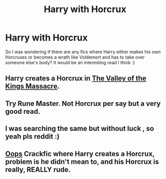 #+TITLE: Harry with Horcrux

* Harry with Horcrux
:PROPERTIES:
:Author: gogo199432
:Score: 7
:DateUnix: 1425834410.0
:DateShort: 2015-Mar-08
:FlairText: Request
:END:
So I was wondering if there are any fics where Harry either makes his own Horcruxes or becomes a wrath like Voldemort and has to take over someone else's body? It would be an interesting read I think :)


** Harry creates a Horcrux in [[https://www.fanfiction.net/s/5998729/1/The-Valley-of-the-Kings-Massacre][The Valley of the Kings Massacre]].
:PROPERTIES:
:Author: Pornaldo
:Score: 2
:DateUnix: 1425853121.0
:DateShort: 2015-Mar-09
:END:


** Try Rune Master. Not Horcrux per say but a very good read.
:PROPERTIES:
:Author: donnacheer11
:Score: 1
:DateUnix: 1425842770.0
:DateShort: 2015-Mar-08
:END:


** I was searching the same but without luck , so yeah pls reddit :)
:PROPERTIES:
:Author: Zeikos
:Score: 1
:DateUnix: 1425846002.0
:DateShort: 2015-Mar-08
:END:


** [[https://www.fanfiction.net/s/7774132/1/Oops][Oops]] Crackfic where Harry creates a Horcrux, problem is he didn't mean to, and his Horcrux is really, REALLY rude.
:PROPERTIES:
:Author: KayanRider
:Score: 1
:DateUnix: 1425935182.0
:DateShort: 2015-Mar-10
:END:
